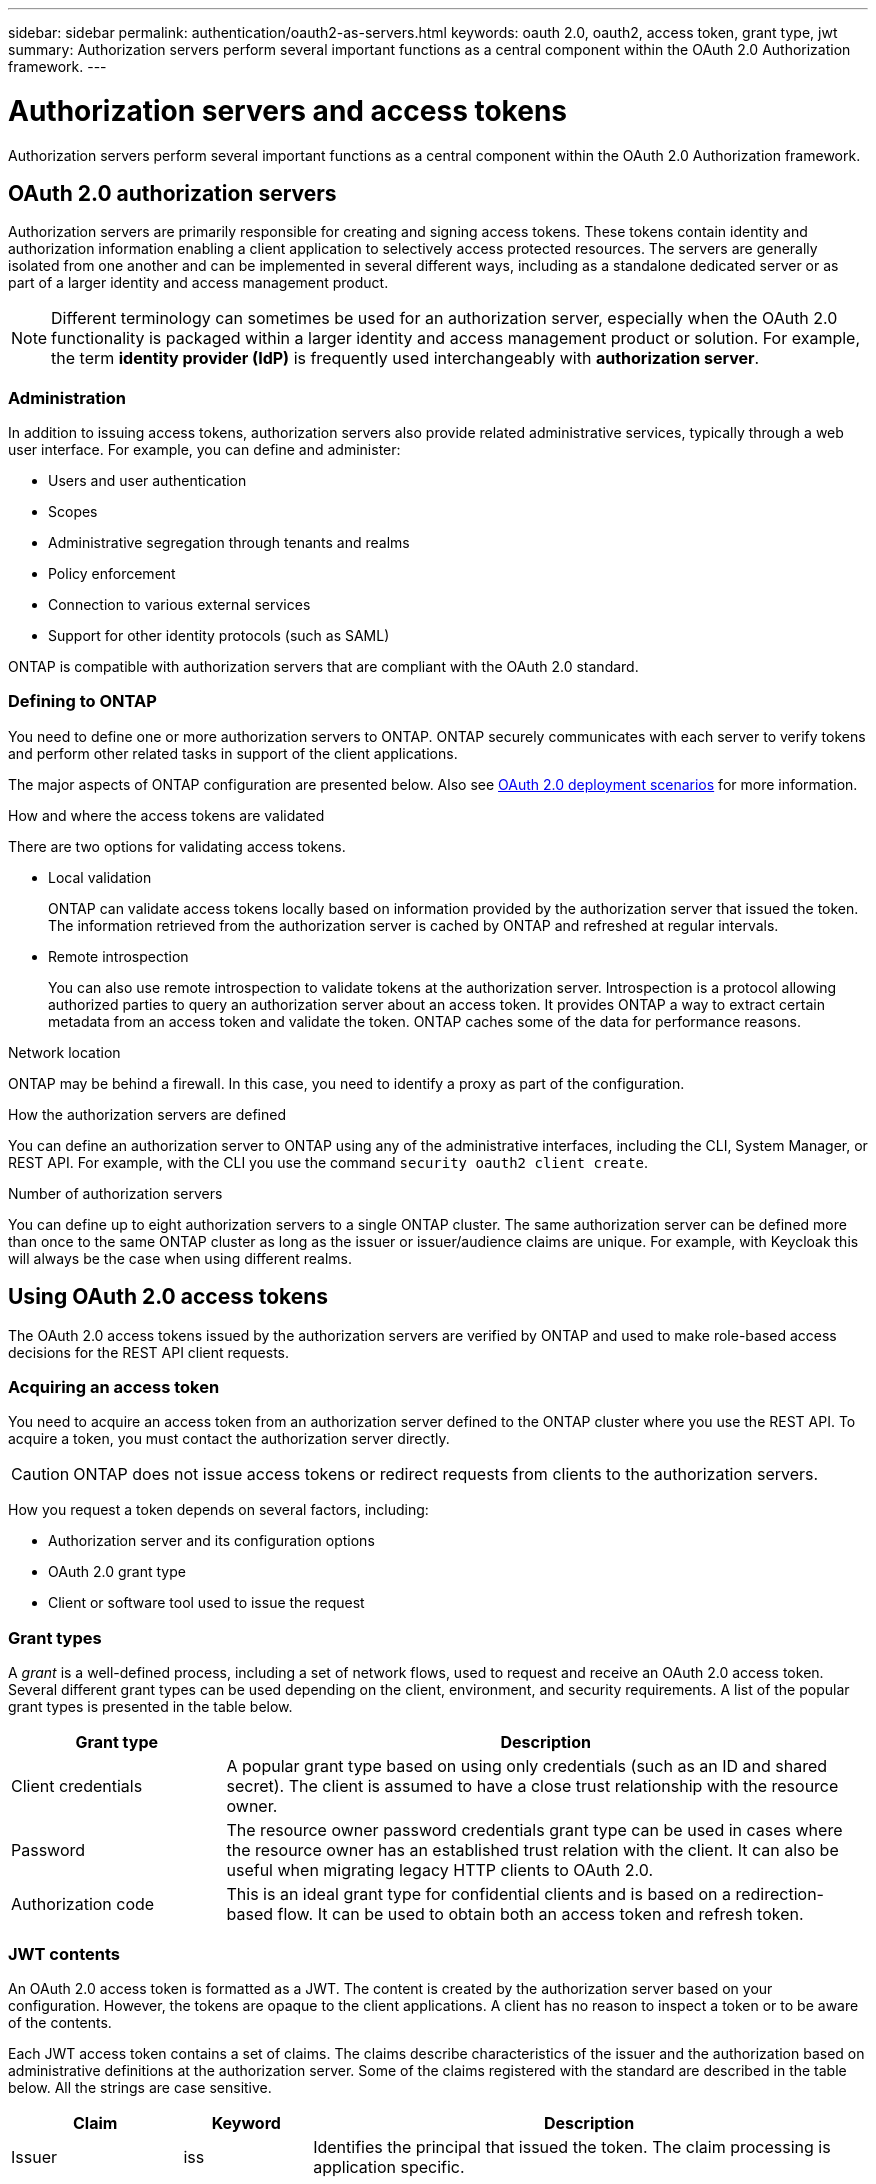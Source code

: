 ---
sidebar: sidebar
permalink: authentication/oauth2-as-servers.html
keywords: oauth 2.0, oauth2, access token, grant type, jwt
summary: Authorization servers perform several important functions as a central component within the OAuth 2.0 Authorization framework.
---

= Authorization servers and access tokens
:hardbreaks:
:nofooter:
:icons: font
:linkattrs:
:imagesdir: ../media/

[.lead]
Authorization servers perform several important functions as a central component within the OAuth 2.0 Authorization framework.

== OAuth 2.0 authorization servers

Authorization servers are primarily responsible for creating and signing access tokens. These tokens contain identity and authorization information enabling a client application to selectively access protected resources. The servers are generally isolated from one another and can be implemented in several different ways, including as a standalone dedicated server or as part of a larger identity and access management product.

[NOTE]
Different terminology can sometimes be used for an authorization server, especially when the OAuth 2.0 functionality is packaged within a larger identity and access management product or solution. For example, the term *identity provider (IdP)* is frequently used interchangeably with *authorization server*.

=== Administration

In addition to issuing access tokens, authorization servers also provide related administrative services, typically through a web user interface. For example, you can define and administer:

* Users and user authentication
* Scopes
* Administrative segregation through tenants and realms
* Policy enforcement
* Connection to various external services
* Support for other identity protocols (such as SAML)

ONTAP is compatible with authorization servers that are compliant with the OAuth 2.0 standard.

=== Defining to ONTAP

You need to define one or more authorization servers to ONTAP. ONTAP securely communicates with each server to verify tokens and perform other related tasks in support of the client applications.

The major aspects of ONTAP configuration are presented below. Also see link:../authentication/oauth2-deployment-scenarios.html[OAuth 2.0 deployment scenarios] for more information.

.How and where the access tokens are validated

There are two options for validating access tokens.

* Local validation
+
ONTAP can validate access tokens locally based on information provided by the authorization server that issued the token. The information retrieved from the authorization server is cached by ONTAP and refreshed at regular intervals.

* Remote introspection
+
You can also use remote introspection to validate tokens at the authorization server. Introspection is a protocol allowing authorized parties to query an authorization server about an access token. It provides ONTAP a way to extract certain metadata from an access token and validate the token. ONTAP caches some of the data for performance reasons.

.Network location

ONTAP may be behind a firewall. In this case, you need to identify a proxy as part of the configuration.

.How the authorization servers are defined

You can define an authorization server to ONTAP using any of the administrative interfaces, including the CLI, System Manager, or REST API. For example, with the CLI you use the command `security oauth2 client create`.

.Number of authorization servers

You can define up to eight authorization servers to a single ONTAP cluster. The same authorization server can be defined more than once to the same ONTAP cluster as long as the issuer or issuer/audience claims are unique. For example, with Keycloak this will always be the case when using different realms.

== Using OAuth 2.0 access tokens

The OAuth 2.0 access tokens issued by the authorization servers are verified by ONTAP and used to make role-based access decisions for the REST API client requests.

=== Acquiring an access token

You need to acquire an access token from an authorization server defined to the ONTAP cluster where you use the REST API. To acquire a token, you must contact the authorization server directly.

[CAUTION]
ONTAP does not issue access tokens or redirect requests from clients to the authorization servers.

How you request a token depends on several factors, including:

* Authorization server and its configuration options
* OAuth 2.0 grant type
* Client or software tool used to issue the request

=== Grant types

A _grant_ is a well-defined process, including a set of network flows, used to request and receive an OAuth 2.0 access token. Several different grant types can be used depending on the client, environment, and security requirements. A list of the popular grant types is presented in the table below.

[cols="25,75"*,options="header"]
|===
|Grant type
|Description
|Client credentials
|A popular grant type based on using only credentials (such as an ID and shared secret). The client is assumed to have a close trust relationship with the resource owner.
|Password
|The resource owner password credentials grant type can be used in cases where the resource owner has an established trust relation with the client. It can also be useful when migrating legacy HTTP clients to OAuth 2.0.
|Authorization code
|This is an ideal grant type for confidential clients and is based on a redirection-based flow. It can be used to obtain both an access token and refresh token.
|===

=== JWT contents

An OAuth 2.0 access token is formatted as a JWT. The content is created by the authorization server based on your configuration. However, the tokens are opaque to the client applications. A client has no reason to inspect a token or to be aware of the contents.

Each JWT access token contains a set of claims. The claims describe characteristics of the issuer and the authorization based on administrative definitions at the authorization server. Some of the claims registered with the standard are described in the table below. All the strings are case sensitive.

[cols="20,15,65"*,options="header"]
|===
|Claim
|Keyword
|Description
|Issuer
|iss
|Identifies the principal that issued the token. The claim processing is application specific.
|Subject
|sub
|The subject or user of the token. The name is scoped to be globally or locally unique.
|Audience
|aud
|The recipients the token is intended for. Implemented as an array of strings.
|Expiration
|exp
|The time after which the token expires and must be rejected.
|===

See https://www.rfc-editor.org/info/rfc7519[RFC 7519: JSON Web Tokens^] for more information.
